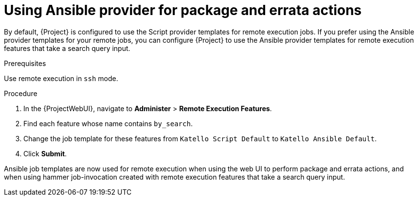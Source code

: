 [id="Using_Ansible_Provider_for_Package_and_Errata_Actions_{context}"]
= Using Ansible provider for package and errata actions

By default, {Project} is configured to use the Script provider templates for remote execution jobs.
If you prefer using the Ansible provider templates for your remote jobs, you can configure {Project} to use the Ansible provider templates for remote execution features that take a search query input.

.Prerequisites
Use remote execution in `ssh` mode.

.Procedure
. In the {ProjectWebUI}, navigate to *Administer* > *Remote Execution Features*.
. Find each feature whose name contains `by_search`.
. Change the job template for these features from `Katello Script Default` to `Katello Ansible Default`.
. Click *Submit*.

Ansible job templates are now used for remote execution when using the web UI to perform package and errata actions, and when using hammer job-invocation created with remote execution features that take a search query input.
